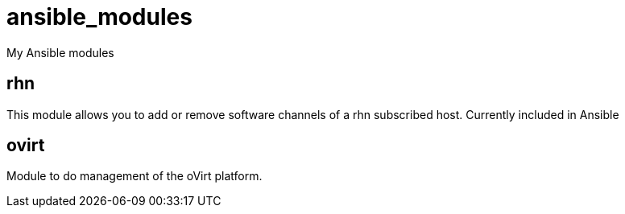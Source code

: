 ansible_modules
===============

My Ansible modules

rhn
---
This module allows you to add or remove software channels of a rhn subscribed
host. Currently included in Ansible

ovirt
----
Module to do management of the oVirt platform.
